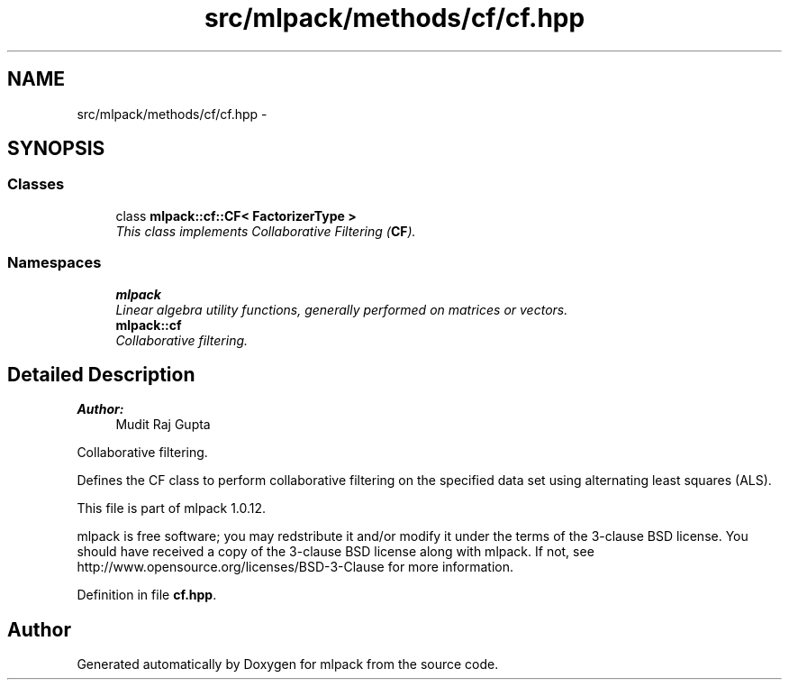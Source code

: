 .TH "src/mlpack/methods/cf/cf.hpp" 3 "Sat Mar 14 2015" "Version 1.0.12" "mlpack" \" -*- nroff -*-
.ad l
.nh
.SH NAME
src/mlpack/methods/cf/cf.hpp \- 
.SH SYNOPSIS
.br
.PP
.SS "Classes"

.in +1c
.ti -1c
.RI "class \fBmlpack::cf::CF< FactorizerType >\fP"
.br
.RI "\fIThis class implements Collaborative Filtering (\fBCF\fP)\&. \fP"
.in -1c
.SS "Namespaces"

.in +1c
.ti -1c
.RI "\fBmlpack\fP"
.br
.RI "\fILinear algebra utility functions, generally performed on matrices or vectors\&. \fP"
.ti -1c
.RI "\fBmlpack::cf\fP"
.br
.RI "\fICollaborative filtering\&. \fP"
.in -1c
.SH "Detailed Description"
.PP 

.PP
\fBAuthor:\fP
.RS 4
Mudit Raj Gupta
.RE
.PP
Collaborative filtering\&.
.PP
Defines the CF class to perform collaborative filtering on the specified data set using alternating least squares (ALS)\&.
.PP
This file is part of mlpack 1\&.0\&.12\&.
.PP
mlpack is free software; you may redstribute it and/or modify it under the terms of the 3-clause BSD license\&. You should have received a copy of the 3-clause BSD license along with mlpack\&. If not, see http://www.opensource.org/licenses/BSD-3-Clause for more information\&. 
.PP
Definition in file \fBcf\&.hpp\fP\&.
.SH "Author"
.PP 
Generated automatically by Doxygen for mlpack from the source code\&.
